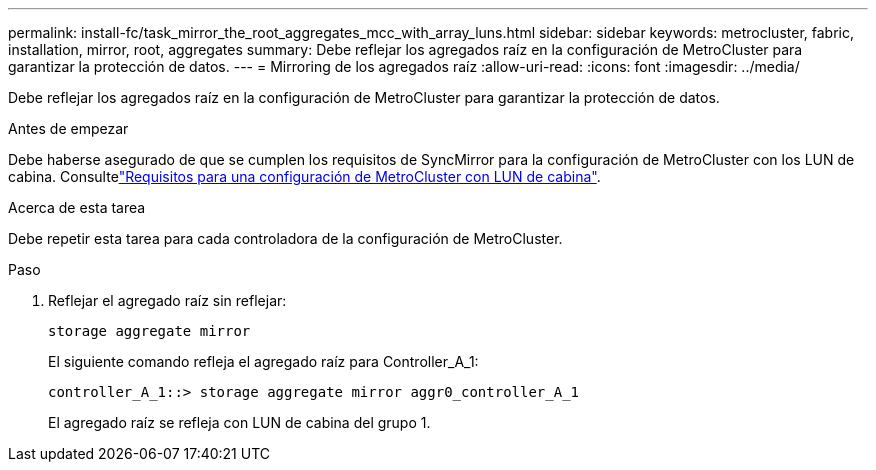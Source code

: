 ---
permalink: install-fc/task_mirror_the_root_aggregates_mcc_with_array_luns.html 
sidebar: sidebar 
keywords: metrocluster, fabric, installation, mirror, root, aggregates 
summary: Debe reflejar los agregados raíz en la configuración de MetroCluster para garantizar la protección de datos. 
---
= Mirroring de los agregados raíz
:allow-uri-read: 
:icons: font
:imagesdir: ../media/


[role="lead"]
Debe reflejar los agregados raíz en la configuración de MetroCluster para garantizar la protección de datos.

.Antes de empezar
Debe haberse asegurado de que se cumplen los requisitos de SyncMirror para la configuración de MetroCluster con los LUN de cabina. Consultelink:reference_requirements_for_a_mcc_configuration_with_array_luns_reference.html["Requisitos para una configuración de MetroCluster con LUN de cabina"].

.Acerca de esta tarea
Debe repetir esta tarea para cada controladora de la configuración de MetroCluster.

.Paso
. Reflejar el agregado raíz sin reflejar:
+
`storage aggregate mirror`

+
El siguiente comando refleja el agregado raíz para Controller_A_1:

+
[listing]
----
controller_A_1::> storage aggregate mirror aggr0_controller_A_1
----
+
El agregado raíz se refleja con LUN de cabina del grupo 1.



